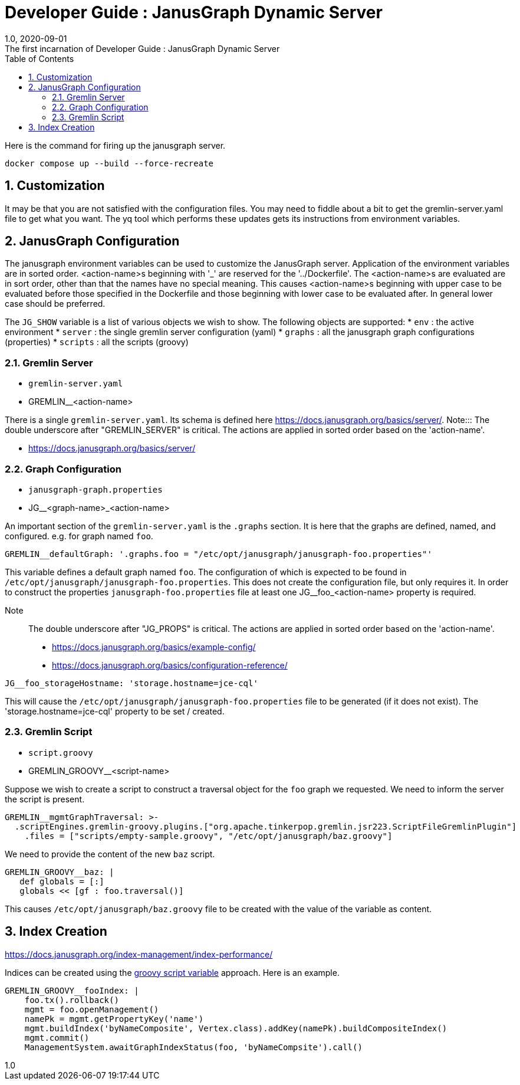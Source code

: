 :title-separator: {sp}:
= Developer Guide : JanusGraph Dynamic Server
:doctype: article
:revnumber: 1.0
:revdate: 2020-09-01
:revremark: The first incarnation of {doctitle}
:version-label!:
:description: Notes for designers, decisions made and instructions.
:keywords: graph tinkerpop gremlin metalab mesomodel
:graphscript: ../script/
:sectnums:
:toc:

Here is the command for firing up the janusgraph server.
[source,powershell]
----
docker compose up --build --force-recreate
----

## Customization

It may be that you are not satisfied with the configuration files.
You may need to fiddle about a bit to get the gremlin-server.yaml file to get what you want.
The yq tool which performs these updates gets its instructions from environment variables.


## JanusGraph Configuration

The janusgraph environment variables can be used to customize the JanusGraph server.
Application of the environment variables are in sorted order.
<action-name>s beginning with '_' are reserved for the '../Dockerfile'.
The <action-name>s are evaluated are in sort order,
other than that the names have no special meaning.
This causes <action-name>s beginning with upper case to be evaluated
before those specified in the Dockerfile and those beginning with lower case
to be evaluated after.
In general lower case should be preferred.

The `JG_SHOW` variable is a list of various objects we wish to show.
The following objects are supported:
* `env` : the active environment
* `server` : the single gremlin server configuration (yaml)
* `graphs` : all the janusgraph graph configurations (properties)
* `scripts` : all the scripts (groovy)

### Gremlin Server

* `gremlin-server.yaml`
* GREMLIN__<action-name>

There is a single `gremlin-server.yaml`.
Its schema is defined here https://docs.janusgraph.org/basics/server/.
Note::: The double underscore after "GREMLIN_SERVER" is critical.
The actions are applied in sorted order based on the 'action-name'.

* https://docs.janusgraph.org/basics/server/

### Graph Configuration

* `janusgraph-graph.properties`
* JG__<graph-name>_<action-name>

An important section of the `gremlin-server.yaml` is the `.graphs` section.
It is here that the graphs are defined, named, and configured.
e.g. for graph named `foo`.
[source,yaml]
----
GREMLIN__defaultGraph: '.graphs.foo = "/etc/opt/janusgraph/janusgraph-foo.properties"'
----
This variable defines a default graph named `foo`.
The configuration of which is expected to be found in `/etc/opt/janusgraph/janusgraph-foo.properties`.
This does not create the configuration file, but only requires it.
In order to construct the properties `janusgraph-foo.properties` file at least
one JG__foo_<action-name> property is required.

Note::: The double underscore after "JG_PROPS" is critical.
The actions are applied in sorted order based on the 'action-name'.

* https://docs.janusgraph.org/basics/example-config/
* https://docs.janusgraph.org/basics/configuration-reference/

[source,yaml]
----
JG__foo_storageHostname: 'storage.hostname=jce-cql'
----
This will cause the `/etc/opt/janusgraph/janusgraph-foo.properties` file to be generated (if it does not exist).
The 'storage.hostname=jce-cql' property to be set / created.

[[gremlin-groovy,groovy script variable]]
### Gremlin Script

* `script.groovy`
* GREMLIN_GROOVY__<script-name>

Suppose we wish to create a script to construct a traversal object for the `foo` graph we requested.
We need to inform the server the script is present.
[source,yaml]
----
GREMLIN__mgmtGraphTraversal: >-
  .scriptEngines.gremlin-groovy.plugins.["org.apache.tinkerpop.gremlin.jsr223.ScriptFileGremlinPlugin"]
    .files = ["scripts/empty-sample.groovy", "/etc/opt/janusgraph/baz.groovy"]
----

We need to provide the content of the new `baz` script.
[source,yaml]
----
GREMLIN_GROOVY__baz: |
   def globals = [:]
   globals << [gf : foo.traversal()]
----
This causes `/etc/opt/janusgraph/baz.groovy` file to be created with the value of the variable as content.

## Index Creation

https://docs.janusgraph.org/index-management/index-performance/

Indices can be created using the <<gremlin-groovy>> approach.
Here is an example.
[source,yaml]
----
GREMLIN_GROOVY__fooIndex: |
    foo.tx().rollback()
    mgmt = foo.openManagement()
    namePk = mgmt.getPropertyKey('name')
    mgmt.buildIndex('byNameComposite', Vertex.class).addKey(namePk).buildCompositeIndex()
    mgmt.commit()
    ManagementSystem.awaitGraphIndexStatus(foo, 'byNameCompsite').call()
----



